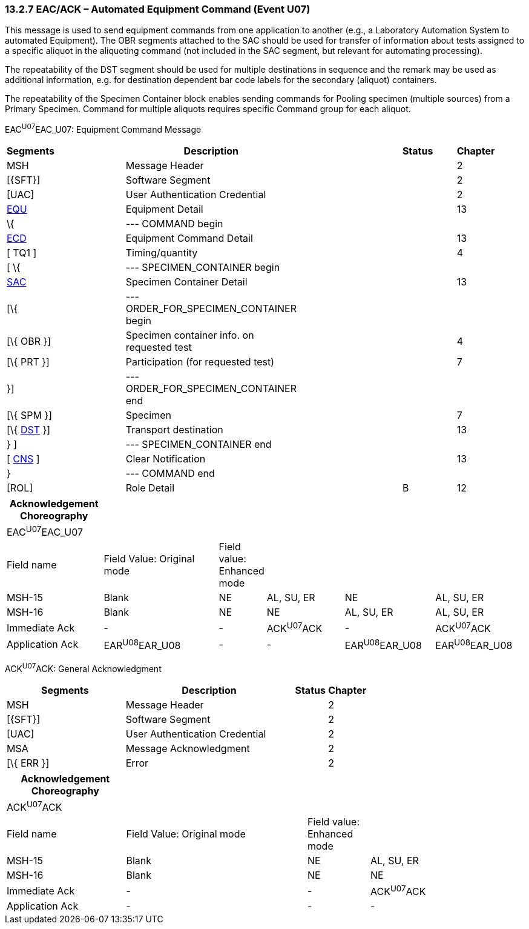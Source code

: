 === 13.2.7 EAC/ACK – Automated Equipment Command (Event U07)

This message is used to send equipment commands from one application to another (e.g., a Laboratory Automation System to automated Equipment). The OBR segments attached to the SAC should be used for transfer of information about tests assigned to a specific aliquot in the aliquoting command (not included in the SAC segment, but relevant for automating processing).

The repeatability of the DST segment should be used for multiple destinations in sequence and the remark may be used as additional information, e.g. for destination dependent bar code labels for the secondary (aliquot) containers.

The repeatability of the Specimen Container block enables sending commands for Pooling specimen (multiple sources) from a Primary Specimen. Command for multiple aliquots requires specific Command group for each aliquot.

EAC^U07^EAC_U07: Equipment Command Message

[width="99%",cols="3%,31%,,47%,,9%,,10%",options="header",]
|===
|Segments | |Description | |Status | |Chapter |
|MSH | |Message Header | | | |2 |
|[\{SFT}] | |Software Segment | | | |2 |
|[UAC] | |User Authentication Credential | | | |2 |
|link:#EQU[EQU] | |Equipment Detail | | | |13 |
|\{ | |--- COMMAND begin | | | | |
|link:#ECD[ECD] | |Equipment Command Detail | | | |13 |
|[ TQ1 ] | |Timing/quantity | | | |4 |
|[ \{ | |--- SPECIMEN_CONTAINER begin | | | | |
|link:#SAC[SAC] | |Specimen Container Detail | | | |13 |
|[\{ | |---ORDER_FOR_SPECIMEN_CONTAINER begin | | | | |
|[\{ OBR }] | |Specimen container info. on requested test | | | |4 |
|[\{ PRT }] | |Participation (for requested test) | | | |7 |
|}] | |---ORDER_FOR_SPECIMEN_CONTAINER end | | | | |
|[\{ SPM }] | |Specimen | | | |7 |
|[\{ link:#dst-transport-destination-segment[DST] }] | |Transport destination | | | |13 |
|} ] | |--- SPECIMEN_CONTAINER end | | | | |
|[ link:#CNS[CNS] ] | |Clear Notification | | | |13 |
|} | |--- COMMAND end | | | | |
|[ROL] | |Role Detail | |B | |12 |
|===

[width="100%",cols="19%,24%,5%,16%,18%,18%",options="header",]
|===
|Acknowledgement Choreography | | | | |
|EAC^U07^EAC_U07 | | | | |
|Field name |Field Value: Original mode |Field value: Enhanced mode | | |
|MSH-15 |Blank |NE |AL, SU, ER |NE |AL, SU, ER
|MSH-16 |Blank |NE |NE |AL, SU, ER |AL, SU, ER
|Immediate Ack |- |- |ACK^U07^ACK |- |ACK^U07^ACK
|Application Ack |EAR^U08^EAR_U08 |- |- |EAR^U08^EAR_U08 |EAR^U08^EAR_U08
|===

ACK^U07^ACK: General Acknowledgment

[width="100%",cols="33%,47%,9%,11%",options="header",]
|===
|Segments |Description |Status |Chapter
|MSH |Message Header | |2
|[\{SFT}] |Software Segment | |2
|[UAC] |User Authentication Credential | |2
|MSA |Message Acknowledgment | |2
|[\{ ERR }] |Error | |2
|===

[width="100%",cols="23%,35%,12%,30%",options="header",]
|===
|Acknowledgement Choreography | | |
|ACK^U07^ACK | | |
|Field name |Field Value: Original mode |Field value: Enhanced mode |
|MSH-15 |Blank |NE |AL, SU, ER
|MSH-16 |Blank |NE |NE
|Immediate Ack |- |- |ACK^U07^ACK
|Application Ack |- |- |-
|===

